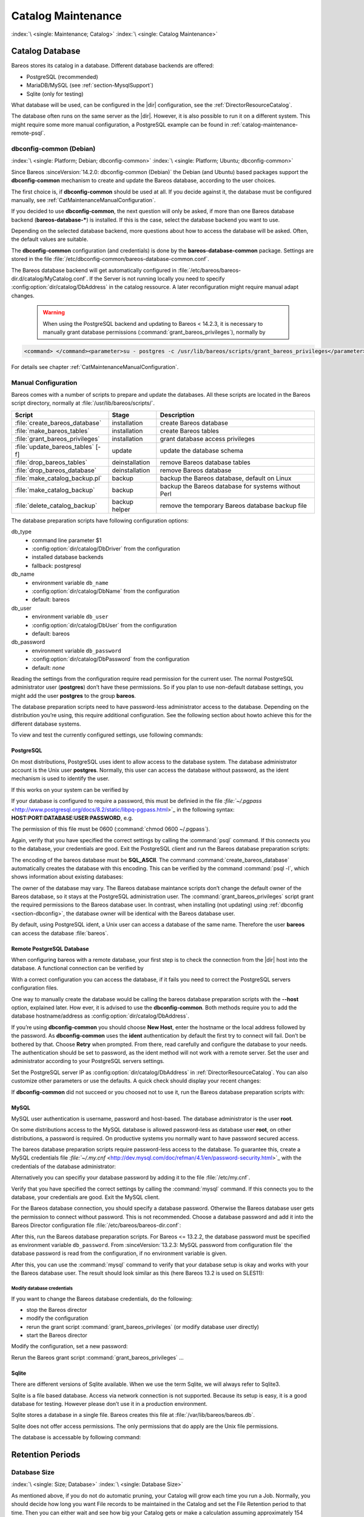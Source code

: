 .. _CatMaintenanceChapter:

Catalog Maintenance
===================

:index:`\ <single: Maintenance; Catalog>`\  :index:`\ <single: Catalog Maintenance>`\ 

Catalog Database
----------------

Bareos stores its catalog in a database. Different database backends are offered:

-  PostgreSQL (recommended)

-  MariaDB/MySQL (see :ref:`section-MysqlSupport`)

-  Sqlite (only for testing)

What database will be used, can be configured in the |dir| configuration, see the :ref:`DirectorResourceCatalog`.

The database often runs on the same server as the |dir|. However, it is also possible to run it on a different system. This might require some more manual configuration, a PostgreSQL example can be found in :ref:`catalog-maintenance-remote-psql`.

dbconfig-common (Debian)
~~~~~~~~~~~~~~~~~~~~~~~~

:index:`\ <single: Platform; Debian; dbconfig-common>`\  :index:`\ <single: Platform; Ubuntu; dbconfig-common>`\  

.. _section-dbconfig:



Since Bareos :sinceVersion:`14.2.0: dbconfig-common (Debian)` the Debian (and Ubuntu) based packages support the **dbconfig-common** mechanism to create and update the Bareos database, according to the user choices.

The first choice is, if **dbconfig-common** should be used at all. If you decide against it, the database must be configured manually, see :ref:`CatMaintenanceManualConfiguration`.

If you decided to use **dbconfig-common**, the next question will only be asked, if more than one Bareos database backend (**bareos-database-***) is installed. If this is the case, select the database backend you want to use.

.. image:: /include/images/dbconfig-1-enable.*
   :width: 45.0%

.. image:: /include/images/dbconfig-2-select-database-type.*
   :width: 45.0%




Depending on the selected database backend, more questions about how to access the database will be asked. Often, the default values are suitable.

The **dbconfig-common** configuration (and credentials) is done by the **bareos-database-common** package. Settings are stored in the file :file:`/etc/dbconfig-common/bareos-database-common.conf`.

The Bareos database backend will get automatically configured in :file:`/etc/bareos/bareos-dir.d/catalog/MyCatalog.conf`. If the Server is not running locally you need to specify :config:option:`dir/catalog/DbAddress`\  in the catalog ressource. A later reconfiguration might require manual adapt changes.



   .. warning::

      When using the PostgreSQL backend and updating to Bareos < 14.2.3, it is necessary to manually grant database permissions (:command:`grant_bareos_privileges`), normally by

.. code-block:: shell-session

   <command> </command><parameter>su - postgres -c /usr/lib/bareos/scripts/grant_bareos_privileges</parameter>

For details see chapter :ref:`CatMaintenanceManualConfiguration`.

.. _CatMaintenanceManualConfiguration:

Manual Configuration
~~~~~~~~~~~~~~~~~~~~

Bareos comes with a number of scripts to prepare and update the databases. All these scripts are located in the Bareos script directory, normally at :file:`/usr/lib/bareos/scripts/`.

================================= ============== ===================================================
**Script**                        **Stage**      **Description**
================================= ============== ===================================================
:file:`create_bareos_database`    installation   create Bareos database
:file:`make_bareos_tables`        installation   create Bareos tables
:file:`grant_bareos_privileges`   installation   grant database access privileges
:file:`update_bareos_tables` [-f] update         update the database schema
:file:`drop_bareos_tables`        deinstallation remove Bareos database tables
:file:`drop_bareos_database`      deinstallation remove Bareos database
:file:`make_catalog_backup.pl`    backup         backup the Bareos database, default on Linux
:file:`make_catalog_backup`       backup         backup the Bareos database for systems without Perl
:file:`delete_catalog_backup`     backup helper  remove the temporary Bareos database backup file
================================= ============== ===================================================

The database preparation scripts have following configuration options:

db_type
   -  command line parameter $1

   -  :config:option:`dir/catalog/DbDriver`\  from the configuration

   -  installed database backends

   -  fallback: postgresql

db_name
   -  environment variable ``db_name``\ 

   -  :config:option:`dir/catalog/DbName`\  from the configuration

   -  default: bareos

db_user
   -  environment variable ``db_user``\ 

   -  :config:option:`dir/catalog/DbUser`\  from the configuration

   -  default: bareos

db_password
   -  environment variable ``db_password``\ 

   -  :config:option:`dir/catalog/DbPassword`\  from the configuration

   -  default: *none*

Reading the settings from the configuration require read permission for the current user. The normal PostgreSQL administrator user (**postgres**) don’t have these permissions. So if you plan to use non-default database settings, you might add the user **postgres** to the group :strong:`bareos`.

The database preparation scripts need to have password-less administrator access to the database. Depending on the distribution you’re using, this require additional configuration. See the following section about howto achieve this for the different database systems.

To view and test the currently configured settings, use following commands:

.. code-block:: shell-session
   :caption: Show current database configuration

   <command> </command><parameter>/usr/sbin/bareos-dbcheck -B</parameter>
   catalog=MyCatalog
   db_name=bareos
   db_driver=mysql
   db_user=bareos
   db_password=YourPassword
   db_address=
   db_port=0
   db_socket=
   db_type=MySQL
   working_dir=/var/lib/bareos

.. code-block:: shell-session
   :caption: Test the database connection. Example: wrong password

   <command> </command><parameter>/usr/sbin/bareos-dir -t -f -d 500</parameter>
   [...]
   bareos-dir: mysql.c:204-0 Error 1045 (28000): Access denied for user 'bareos'@'localhost' (using password: YES)
   bareos-dir: dird.c:1114-0 Could not open Catalog "MyCatalog", database "bareos".
   bareos-dir: dird.c:1119-0 mysql.c:200 Unable to connect to MySQL server.
   Database=bareos User=bareos
   MySQL connect failed either server not running or your authorization is incorrect.
   bareos-dir: mysql.c:239-0 closedb ref=0 connected=0 db=0
   25-Apr 16:25 bareos-dir ERROR TERMINATION
   Please correct the configuration in /etc/bareos/bareos-dir.d/*/*.conf

PostgreSQL
^^^^^^^^^^

On most distributions, PostgreSQL uses ident to allow access to the database system. The database administrator account is the Unix user **postgres**. Normally, this user can access the database without password, as the ident mechanism is used to identify the user.

If this works on your system can be verified by

.. code-block:: shell-session
   :caption: Access the local PostgreSQL database

   su - postgres
   psql

If your database is configured to require a password, this must be definied in the file `:file:`~/.pgpass` <http://www.postgresql.org/docs/8.2/static/libpq-pgpass.html>`_ in the following syntax: :strong:`HOST:PORT:DATABASE:USER:PASSWORD`, e.g.

.. code-block:: cfg
   :caption: PostgreSQL access credentials

   localhost:*:bareos:bareos:secret

The permission of this file must be 0600 (:command:`chmod 0600 ~/.pgpass`).

Again, verify that you have specified the correct settings by calling the :command:`psql` command. If this connects you to the database, your credentials are good. Exit the PostgreSQL client and run the Bareos database preparation scripts:

.. code-block:: shell-session
   :caption: Setup Bareos catalog database

   su - postgres
   /usr/lib/bareos/scripts/create_bareos_database
   /usr/lib/bareos/scripts/make_bareos_tables
   /usr/lib/bareos/scripts/grant_bareos_privileges

The encoding of the bareos database must be :strong:`SQL_ASCII`. The command :command:`create_bareos_database` automatically creates the database with this encoding. This can be verified by the command :command:`psql -l`, which shows information about existing databases:

.. code-block:: shell-session
   :caption: List existing databases

   <command>psql</command><parameter> -l</parameter>
           List of databases
      Name    |  Owner   | Encoding
   -----------+----------+-----------
    bareos    | postgres | SQL_ASCII
    postgres  | postgres | UTF8
    template0 | postgres | UTF8
    template1 | postgres | UTF8
   (4 rows)

The owner of the database may vary. The Bareos database maintance scripts don’t change the default owner of the Bareos database, so it stays at the PostgreSQL administration user. The :command:`grant_bareos_privileges` script grant the required permissions to the Bareos database user. In contrast, when installing (not updating) using :ref:`dbconfig <section-dbconfig>`, the database owner will be identical with the Bareos database user.

By default, using PostgreSQL ident, a Unix user can access a database of the same name. Therefore the user **bareos** can access the database :file:`bareos`.

.. code-block:: shell-session
   :caption: Verify Bareos database on PostgreSQL as Unix user bareos (bareos-13.2.3)

   root@linux:~# <input>su - bareos -s /bin/sh</input>
   bareos@linux:~# <input>psql</input>
   Welcome to psql 8.3.23, the PostgreSQL interactive terminal.

   Type:  \copyright for distribution terms
          \h for help with SQL commands
          \? for help with psql commands
          \g or terminate with semicolon to execute query
          \q to quit

   bareos=> <input>\dt</input>
                    List of relations
    Schema |          Name          | Type  |  Owner
   --------+------------------------+-------+----------
    public | basefiles              | table | postgres
    public | cdimages               | table | postgres
    public | client                 | table | postgres
    public | counters               | table | postgres
    public | device                 | table | postgres
    public | devicestats            | table | postgres
    public | file                   | table | postgres
    public | filename               | table | postgres
    public | fileset                | table | postgres
    public | job                    | table | postgres
    public | jobhisto               | table | postgres
    public | jobmedia               | table | postgres
    public | jobstats               | table | postgres
    public | location               | table | postgres
    public | locationlog            | table | postgres
    public | log                    | table | postgres
    public | media                  | table | postgres
    public | mediatype              | table | postgres
    public | ndmpjobenvironment     | table | postgres
    public | ndmplevelmap           | table | postgres
    public | path                   | table | postgres
    public | pathhierarchy          | table | postgres
    public | pathvisibility         | table | postgres
    public | pool                   | table | postgres
    public | quota                  | table | postgres
    public | restoreobject          | table | postgres
    public | status                 | table | postgres
    public | storage                | table | postgres
    public | unsavedfiles           | table | postgres
    public | version                | table | postgres
   (30 rows)

   bareos=> <input>select * from Version;</input>
    versionid
   -----------
         2002
   (1 row)

   bareos=> <input>\du</input>
                                    List of roles
      Role name   | Superuser | Create role | Create DB | Connections | Member of
   ---------------+-----------+-------------+-----------+-------------+-----------
    bareos        | no        | no          | no        | no limit    | {}
    postgres      | yes       | yes         | yes       | no limit    | {}
   (2 rows)

   bareos=> <input>\dp</input>
                    Access privileges for database "bareos"
    Schema |               Name                |   Type   |  Access privileges
   --------+-----------------------------------+----------+--------------------------------------
    public | basefiles                         | table    | {root=arwdxt/root,bareos=arwdxt/root}
    public | basefiles_baseid_seq              | sequence | {root=rwU/root,bareos=rw/root}
   ...

   bareos=>

.. _catalog-maintenance-remote-psql:

Remote PostgreSQL Database
^^^^^^^^^^^^^^^^^^^^^^^^^^

When configuring bareos with a remote database, your first step is to check the connection from the |dir| host into the database. A functional connection can be verified by

.. code-block:: shell-session
   :caption: Access the remote PostgreSQL database

   su - postgres
   psql --host bareos-database.example.com

With a correct configuration you can access the database, if it fails you need to correct the PostgreSQL servers configuration files.

One way to manually create the database would be calling the bareos database preparation scripts with the :strong:`--host` option, explained later. How ever, it is advised to use the **dbconfig-common**. Both methods require you to add the database hostname/address as :config:option:`dir/catalog/DbAddress`\ .

If you’re using **dbconfig-common** you should choose :strong:`New Host`, enter the hostname or the local address followed by the password. As **dbconfig-common** uses the :strong:`ident` authentication by default the first try to connect will fail. Don’t be bothered by that. Choose :strong:`Retry` when prompted. From there, read carefully and configure the database to your needs. The authentication should be set
to password, as the ident method will not work with a remote server. Set the user and administrator according to your PostgreSQL servers settings.

Set the PostgreSQL server IP as :config:option:`dir/catalog/DbAddress`\  in :ref:`DirectorResourceCatalog`. You can also customize other parameters or use the defaults. A quick check should display your recent changes:

.. code-block:: shell-session
   :caption: Show current database configuration

   <command> </command><parameter>/usr/sbin/bareos-dbcheck -B</parameter>
   catalog=MyCatalog
   db_name=bareos
   db_driver=postgresql
   db_user=bareos
   db_password=secret
   db_address=bareos-database.example.com
   db_port=0
   db_socket=
   db_type=PostgreSQL
   working_dir=/var/lib/bareos

If **dbconfig-common** did not succeed or you choosed not to use it, run the Bareos database preparation scripts with:

.. code-block:: shell-session
   :caption: Setup Bareos catalog database

   su - postgres
   /usr/lib/bareos/scripts/create_bareos_database --host=bareos-database.example.com
   /usr/lib/bareos/scripts/make_bareos_tables --host=bareos-database.example.com
   /usr/lib/bareos/scripts/grant_bareos_privileges --host=bareos-database.example.com

.. _catalog-maintenance-mysql:

MySQL
^^^^^

MySQL user authentication is username, password and host-based. The database administrator is the user **root**.

On some distributions access to the MySQL database is allowed password-less as database user **root**, on other distributions, a password is required. On productive systems you normally want to have password secured access.

The bareos database preparation scripts require password-less access to the database. To guarantee this, create a MySQL credentials file `:file:`~/.my.cnf` <http://dev.mysql.com/doc/refman/4.1/en/password-security.html>`_ with the credentials of the database administrator:

.. code-block:: cfg
   :caption: MySQL credentials file .my.cnf

   [client]
   host=localhost
   user=root
   password=<input>YourPasswordForAccessingMysqlAsRoot</input>

Alternatively you can specifiy your database password by adding it to the file :file:`/etc/my.cnf`.

Verify that you have specified the correct settings by calling the :command:`mysql` command. If this connects you to the database, your credentials are good. Exit the MySQL client.

For the Bareos database connection, you should specify a database password. Otherwise the Bareos database user gets the permission to connect without password. This is not recommended. Choose a database password and add it into the Bareos Director configuration file :file:`/etc/bareos/bareos-dir.conf`:

.. code-block:: bareosconfig
   :caption: Bareos catalog configuration

   ...
   #
   # Generic catalog service
   #
   Catalog {
     Name = MyCatalog
     dbdriver = "mysql"
     dbname = "bareos"
     dbuser = "bareos"
     dbpassword = "YourSecretPassword"
   }
   ...

After this, run the Bareos database preparation scripts. For Bareos <= 13.2.2, the database password must be specified as environment variable ``db_password``\ . From :sinceVersion:`13.2.3: MySQL password from configuration file` the database password is read from the configuration, if no environment variable is given.

.. code-block:: shell-session
   :caption: Setup Bareos catalog database

   export db_password=<input>YourSecretPassword</input>
   /usr/lib/bareos/scripts/create_bareos_database
   /usr/lib/bareos/scripts/make_bareos_tables
   /usr/lib/bareos/scripts/grant_bareos_privileges

After this, you can use the :command:`mysql` command to verify that your database setup is okay and works with your the Bareos database user. The result should look similar as this (here Bareos 13.2 is used on SLES11):

.. code-block:: shell-session
   :caption: Verify Bareos database on MySQL

   root@linux:~# <input>mysql --user=bareos --password=YourSecretPassword bareos</input>
   Welcome to the MySQL monitor.  Commands end with ; or \g.
   Your MySQL connection id is 162
   Server version: 5.5.32 SUSE MySQL package

   Copyright (c) 2000, 2013, Oracle and/or its affiliates. All rights reserved.

   Oracle is a registered trademark of Oracle Corporation and/or its
   affiliates. Other names may be trademarks of their respective
   owners.

   Type 'help;' or '\h' for help. Type '\c' to clear the current input statement.

   mysql> <input>show tables;</input>
   +--------------------+
   | Tables_in_bareos   |
   +--------------------+
   | BaseFiles          |
   | CDImages           |
   | Client             |
   | Counters           |
   | Device             |
   | DeviceStats        |
   | File               |
   | FileSet            |
   | Filename           |
   | Job                |
   | JobHisto           |
   | JobMedia           |
   | JobStats           |
   | Location           |
   | LocationLog        |
   | Log                |
   | Media              |
   | MediaType          |
   | NDMPJobEnvironment |
   | NDMPLevelMap       |
   | Path               |
   | PathHierarchy      |
   | PathVisibility     |
   | Pool               |
   | Quota              |
   | RestoreObject      |
   | Status             |
   | Storage            |
   | UnsavedFiles       |
   | Version            |
   +--------------------+
   30 rows in set (0.00 sec)

   mysql> <input>describe Job;</input>
   +-----------------+---------------------+------+-----+---------+----------------+
   | Field           | Type                | Null | Key | Default | Extra          |
   +-----------------+---------------------+------+-----+---------+----------------+
   | JobId           | int(10) unsigned    | NO   | PRI | NULL    | auto_increment |
   | Job             | tinyblob            | NO   |     | NULL    |                |
   | Name            | tinyblob            | NO   | MUL | NULL    |                |
   | Type            | binary(1)           | NO   |     | NULL    |                |
   | Level           | binary(1)           | NO   |     | NULL    |                |
   | ClientId        | int(11)             | YES  |     | 0       |                |
   | JobStatus       | binary(1)           | NO   |     | NULL    |                |
   | SchedTime       | datetime            | YES  |     | NULL    |                |
   | StartTime       | datetime            | YES  |     | NULL    |                |
   | EndTime         | datetime            | YES  |     | NULL    |                |
   | RealEndTime     | datetime            | YES  |     | NULL    |                |
   | JobTDate        | bigint(20) unsigned | YES  |     | 0       |                |
   | VolSessionId    | int(10) unsigned    | YES  |     | 0       |                |
   | VolSessionTime  | int(10) unsigned    | YES  |     | 0       |                |
   | JobFiles        | int(10) unsigned    | YES  |     | 0       |                |
   | JobBytes        | bigint(20) unsigned | YES  |     | 0       |                |
   | ReadBytes       | bigint(20) unsigned | YES  |     | 0       |                |
   | JobErrors       | int(10) unsigned    | YES  |     | 0       |                |
   | JobMissingFiles | int(10) unsigned    | YES  |     | 0       |                |
   | PoolId          | int(10) unsigned    | YES  |     | 0       |                |
   | FileSetId       | int(10) unsigned    | YES  |     | 0       |                |
   | PriorJobId      | int(10) unsigned    | YES  |     | 0       |                |
   | PurgedFiles     | tinyint(4)          | YES  |     | 0       |                |
   | HasBase         | tinyint(4)          | YES  |     | 0       |                |
   | HasCache        | tinyint(4)          | YES  |     | 0       |                |
   | Reviewed        | tinyint(4)          | YES  |     | 0       |                |
   | Comment         | blob                | YES  |     | NULL    |                |
   +-----------------+---------------------+------+-----+---------+----------------+
   27 rows in set (0,00 sec)

   mysql> <input>select * from Version;</input>
   +-----------+
   | VersionId |
   +-----------+
   |      2002 |
   +-----------+
   1 row in set (0.00 sec)

   mysql> <input>exit</input>
   Bye

Modify database credentials
'''''''''''''''''''''''''''

If you want to change the Bareos database credentials, do the following:

-  stop the Bareos director

-  modify the configuration

-  rerun the grant script :command:`grant_bareos_privileges` (or modify database user directly)

-  start the Bareos director

Modify the configuration, set a new password:

.. code-block:: bareosconfig
   :caption: bareos-dir.d/Catalog/MyCatalog.conf

   Catalog {
     Name = MyCatalog
     dbdriver = "mysql"
     dbname = "bareos"
     dbuser = "bareos"
     dbpassword = "MyNewSecretPassword"
   }

Rerun the Bareos grant script :command:`grant_bareos_privileges` ...

.. code-block:: shell-session
   :caption: Modify database privileges

   export db_password=<input>MyNewSecretPassword</input>
   /usr/lib/bareos/scripts/grant_bareos_privileges



Sqlite
^^^^^^

There are different versions of Sqlite available. When we use the term Sqlite, we will always refer to Sqlite3.

Sqlite is a file based database. Access via network connection is not supported. Because its setup is easy, it is a good database for testing. However please don’t use it in a production environment.

Sqlite stores a database in a single file. Bareos creates this file at :file:`/var/lib/bareos/bareos.db`.

Sqlite does not offer access permissions. The only permissions that do apply are the Unix file permissions.

The database is accessable by following command:

.. code-block:: shell-session
   :caption: Verify Bareos database on Sqlite3 (bareos-13.2.3)

   <command>sqlite3</command><input> /var/lib/bareos/bareos.db</input>
   SQLite version 3.7.6.3
   Enter ".help" for instructions
   Enter SQL statements terminated with a ";"
   sqlite> <input>.tables</input>
   BaseFiles           Filename            Media               Pool
   CDImages            Job                 MediaType           Quota
   Client              JobHisto            NDMPJobEnvironment  RestoreObject
   Counters            JobMedia            NDMPLevelMap        Status
   Device              JobStats            NextId              Storage
   DeviceStats         Location            Path                UnsavedFiles
   File                LocationLog         PathHierarchy       Version
   FileSet             Log                 PathVisibility
   sqlite> <input>select * from Version;</input>
   2002
   sqlite>

Retention Periods
-----------------

Database Size
~~~~~~~~~~~~~

:index:`\ <single: Size; Database>`\  :index:`\ <single: Database Size>`\ 

As mentioned above, if you do not do automatic pruning, your Catalog will grow each time you run a Job. Normally, you should decide how long you want File records to be maintained in the Catalog and set the File Retention period to that time. Then you can either wait and see how big your Catalog gets or make a calculation assuming approximately 154 bytes for each File saved and knowing the number of Files that are saved during each backup and the number of Clients you backup.

For example, suppose you do a backup of two systems, each with 100,000 files. Suppose further that you do a Full backup weekly and an Incremental every day, and that the Incremental backup typically saves 4,000 files. The size of your database after a month can roughly be calculated as:



::

   Size = 154 * No. Systems * (100,000 * 4 + 10,000 * 26)



where we have assumed four weeks in a month and 26 incremental backups per month. This would give the following:



::

   Size = 154 * 2 * (100,000 * 4 + 10,000 * 26) = 203,280,000 bytes



So for the above two systems, we should expect to have a database size of approximately 200 Megabytes. Of course, this will vary according to how many files are actually backed up.

You will note that the File table (containing the file attributes) make up the large bulk of the number of records as well as the space used. As a consequence, the most important Retention period will be the File Retention period.

Without proper setup and maintenance, your Catalog may continue to grow indefinitely as you run Jobs and backup Files, and/or it may become very inefficient and slow. How fast the size of your Catalog grows depends on the number of Jobs you run and how many files they backup. By deleting records within the database, you can make space available for the new records that will be added during the next Job. By constantly deleting old expired records (dates older than the Retention period), your
database size will remain constant.

.. _Retention:

Setting Retention Periods
~~~~~~~~~~~~~~~~~~~~~~~~~

:index:`\ <single: Setting Retention Periods>`\  :index:`\ <single: Periods; Setting Retention>`\ 

Bareos uses three Retention periods: the File Retention period, the Job Retention period, and the Volume Retention period. Of these three, the File Retention period is by far the most important in determining how large your database will become.

The File Retention and the Job Retention are specified in each Client resource as is shown below. The Volume Retention period is specified in the Pool resource, and the details are given in the next chapter of this manual.

File Retention = <time-period-specification>
   :index:`\ <single: File Retention>`\  :index:`\ <single: Retention; File>`\  The File Retention record defines the length of time that Bareos will keep File records in the Catalog database. When this time period expires, and if AutoPrune is set to yes, Bareos will prune (remove) File records that are older than the specified File Retention period. The pruning will occur at the end of a backup Job for the given Client. Note that the Client database record contains a copy of the
   File and Job retention periods, but Bareos uses the current values found in the Director’s Client resource to do the pruning.

   Since File records in the database account for probably 80 percent of the size of the database, you should carefully determine exactly what File Retention period you need. Once the File records have been removed from the database, you will no longer be able to restore individual files in a Job. However, as long as the Job record still exists, you will be able to restore all files in the job.

   Retention periods are specified in seconds, but as a convenience, there are a number of modifiers that permit easy specification in terms of minutes, hours, days, weeks, months, quarters, or years on the record. See the :ref:`Configuration chapter <Time>` of this manual for additional details of modifier specification.

   The default File retention period is 60 days.

Job Retention = <time-period-specification>
   :index:`\ <single: Job; Retention>`\  :index:`\ <single: Retention; Job>`\  The Job Retention record defines the length of time that Bareos will keep Job records in the Catalog database. When this time period expires, and if AutoPrune is set to yes Bareos will prune (remove) Job records that are older than the specified Job Retention period. Note, if a Job record is selected for pruning, all associated File and JobMedia records will also be pruned regardless of the File Retention
   period set. As a consequence, you normally will set the File retention period to be less than the Job retention period.

   As mentioned above, once the File records are removed from the database, you will no longer be able to restore individual files from the Job. However, as long as the Job record remains in the database, you will be able to restore all the files backuped for the Job. As a consequence, it is generally a good idea to retain the Job records much longer than the File records.

   The retention period is specified in seconds, but as a convenience, there are a number of modifiers that permit easy specification in terms of minutes, hours, days, weeks, months, quarters, or years. See the :ref:`Configuration chapter <Time>` of this manual for additional details of modifier specification.

   The default Job Retention period is 180 days.

:config:option:`dir/client/AutoPrune`\ 
   :index:`\ <single: AutoPrune>`\  :index:`\ <single: Job; Retention; AutoPrune>`\  If set to yes, Bareos will automatically apply the File retention period and the Job retention period for the Client at the end of the Job. If you turn this off by setting it to no, your Catalog will grow each time you run a Job.

.. _section-JobStatistics:

Job Statistics
^^^^^^^^^^^^^^

:index:`\ <single: Statistics>`\  :index:`\ <single: Job; Statistics>`\ 

Bareos catalog contains lot of information about your IT infrastructure, how many files, their size, the number of video or music files etc. Using Bareos catalog during the day to get them permit to save resources on your servers.

In this chapter, you will find tips and information to measure Bareos efficiency and report statistics.

If you want to have statistics on your backups to provide some Service Level Agreement indicators, you could use a few SQL queries on the Job table to report how many:

-  jobs have run

-  jobs have been successful

-  files have been backed up

-  ...

However, these statistics are accurate only if your job retention is greater than your statistics period. Ie, if jobs are purged from the catalog, you won’t be able to use them.

Now, you can use the :bcommand:`update stats [days=num]` console command to fill the JobHistory table with new Job records. If you want to be sure to take in account only good jobs, ie if one of your important job has failed but you have fixed the problem and restarted it on time, you probably want to delete the first bad job record and keep only the successful one. For that simply let your staff do the job, and update JobHistory table after two or three days depending on your
organization using the :strong:`[days=num]` option.

These statistics records aren’t used for restoring, but mainly for capacity planning, billings, etc.

The :config:option:`dir/director/StatisticsRetention`\  defines the length of time that Bareos will keep statistics job records in the Catalog database after the Job End time. This information is stored in the ``JobHistory`` table. When this time period expires, and if user runs :bcommand:`prune stats` command, Bareos will prune (remove) Job records that are older than the specified period.

You can use the following Job resource in your nightly :config:option:`dir/job = BackupCatalog`\  job to maintain statistics.

.. code-block:: bareosconfig
   :caption: bareos-dir.d/Job/BackupCatalog.conf

   Job {
     Name = BackupCatalog
     ...
     RunScript {
       Console = "update stats days=3"
       Console = "prune stats yes"
       RunsWhen = After
       RunsOnClient = no
     }
   }

.. _postgresql-1:

PostgreSQL
----------

:index:`\ <single: Database; PostgreSQL>`\  :index:`\ <single: PostgreSQL>`\ 

Compacting Your PostgreSQL Database
~~~~~~~~~~~~~~~~~~~~~~~~~~~~~~~~~~~

:index:`\ <single: Database; PostgreSQL; Compacting>`\  

.. _CompactingPostgres:



Over time, as noted above, your database will tend to grow until Bareos starts deleting old expired records based on retention periods. After that starts, it is expected that the database size remains constant, provided that the amount of clients and files being backed up is constant.

Note that PostgreSQL uses multiversion concurrency control (MVCC), so that an UPDATE or DELETE of a row does not immediately remove the old version of the row. Space occupied by outdated or deleted row versions is only reclaimed for reuse by new rows when running **VACUUM**. Such outdated or deleted row versions are also referred to as *dead tuples*.

Since PostgreSQL Version 8.3, autovacuum is enabled by default, so that setting up a cron job to run VACUUM is not necesary in most of the cases. Note that there are two variants of VACUUM: standard VACUUM and VACUUM FULL. Standard VACUUM only marks old row versions for reuse, it does not free any allocated disk space to the operating system. Only VACUUM FULL can free up disk space, but it requires exclusive table locks so that it can not be used in parallel with production database operations
and temporarily requires up to as much additional disk space that the table being processed occupies.

All database programs have some means of writing the database out in ASCII format and then reloading it. Doing so will re-create the database from scratch producing a compacted result, so below, we show you how you can do this for PostgreSQL.

For a PostgreSQL database, you could write the Bareos database as an ASCII file (:file:`bareos.sql`) then reload it by doing the following:

.. code-block:: shell-session

   pg_dump -c bareos > bareos.sql
   cat bareos.sql | psql bareos
   rm -f bareos.sql

Depending on the size of your database, this will take more or less time and a fair amount of disk space. For example, you can :command:`cd` to the location of the Bareos database (typically :file:`/var/lib/pgsql/data` or possible :file:`/usr/local/pgsql/data`) and check the size.

Except from special cases PostgreSQL does not need to be dumped/restored to keep the database efficient. A normal process of vacuuming will prevent the database from getting too large. If you want to fine-tweak the database storage, commands such as VACUUM, VACUUM FULL, REINDEX, and CLUSTER exist specifically to keep you from having to do a dump/restore.

More details on this subject can be found in the PostgreSQL documentation. The page http://www.postgresql.org/docs/ contains links to the documentation for all PostgreSQL versions. The section *Routine Vacuuming* explains how VACUUM works and why it is required, see http://www.postgresql.org/docs/current/static/routine-vacuuming.html for the current PostgreSQL version.

.. _PostgresSize:

What To Do When The Database Keeps Growing
^^^^^^^^^^^^^^^^^^^^^^^^^^^^^^^^^^^^^^^^^^

Especially when a high number of files are beeing backed up or when working with high retention periods, it is probable that autovacuuming will not work. When starting to use Bareos with an empty Database, it is normal that the file table and other tables grow, but the growth rate should drop as soon as jobs are deleted by retention or pruning. The file table is usually the largest table in Bareos.

The reason for autovacuuming not beeing triggered is then probably the default setting of ``autovacuum_vacuum_scale_factor = 0.2``, the current value can be shown with the following query or looked up in ``postgresql.conf``:

.. code-block:: shell-session
   :caption: SQL statement to show the autovacuum\_vacuum\_scale\_factor parameter

   bareos=# show autovacuum_vacuum_scale_factor;
    autovacuum_vacuum_scale_factor
    --------------------------------
     0.2
     (1 row)

In essence, this means that a VACUUM is only triggered when 20% of table size are obsolete. Consequently, the larger the table is, the less frequently VACUUM will be triggered by autovacuum. This make sense because vacuuming has a performance impact. While it is possible to override the autovacuum parameters on a table-by-table basis, it can then still be triggered at any time.

To learn more details about autovacuum see http://www.postgresql.org/docs/current/static/routine-vacuuming.html#AUTOVACUUM

The following example shows how to configure running VACUUM on the file table by using an admin-job in Bareos. The job will be scheduled to run at a time that should not run in parallel with normal backup jobs, here by scheduling it to run after the BackupCatalog job.

First step is to check the amount of dead tuples and if autovacuum triggers VACUUM:

.. code-block:: shell-session
   :caption: Check dead tuples and vacuuming on PostgreSQL

   bareos=# SELECT relname, n_dead_tup, last_vacuum, last_autovacuum, last_analyze, last_autoanalyze
   FROM pg_stat_user_tables WHERE n_dead_tup > 0 ORDER BY n_dead_tup DESC;
   -[ RECORD 1 ]----+------------------------------
   relname          | file
   n_dead_tup       | 2955116
   last_vacuum      |
   last_autovacuum  |
   last_analyze     |
   last_autoanalyze |
   -[ RECORD 2 ]----+------------------------------
   relname          | log
   n_dead_tup       | 111298
   last_vacuum      |
   last_autovacuum  |
   last_analyze     |
   last_autoanalyze |
   -[ RECORD 3 ]----+------------------------------
   relname          | job
   n_dead_tup       | 1785
   last_vacuum      |
   last_autovacuum  | 2015-01-08 01:13:20.70894+01
   last_analyze     |
   last_autoanalyze | 2014-12-27 18:00:58.639319+01
   ...

In the above example, the file table has a high number of dead tuples and it has not been vacuumed. Same for the log table, but the dead tuple count is not very high. On the job table autovacuum has been triggered.

Note that the statistics views in PostgreSQL are not persistent, their values are reset on restart of the PostgreSQL service.

To setup a scheduled admin job for vacuuming the file table, the following must be done:

#. | Create a file with the SQL statements for example
   | ``/usr/local/lib/bareos/scripts/postgresql_file_table_maintenance.sql``
   | with the following content:

   .. code-block:: shell-session
      :caption: SQL Script for vacuuming the file table on PostgreSQL

      \t \x
      SELECT relname, n_dead_tup, last_vacuum, last_autovacuum, last_analyze, last_autoanalyze
      FROM pg_stat_user_tables WHERE relname='file';
      VACUUM VERBOSE ANALYZE file;
      SELECT relname, n_dead_tup, last_vacuum, last_autovacuum, last_analyze, last_autoanalyze
      FROM pg_stat_user_tables WHERE relname='file';
      \t \x
      SELECT table_name,
        pg_size_pretty(pg_total_relation_size(table_name)) AS total_sz,
        pg_size_pretty(pg_total_relation_size(table_name) - pg_relation_size(table_name)) AS idx_sz
        FROM ( SELECT ('"' || relname || '"' ) AS table_name
          FROM pg_stat_user_tables WHERE relname != 'batch' ) AS all_tables
        ORDER BY pg_total_relation_size(table_name) DESC LIMIT 5;

   The SELECT statements are for informational purposes only, the final statement shows the total and index disk usage of the 5 largest tables.

#. | Create a shell script that runs the SQL statements, for example
   | ``/usr/local/lib/bareos/scripts/postgresql_file_table_maintenance.sh``
   | with the following content:

   .. code-block:: shell-session
      :caption: SQL Script for vacuuming the file table on PostgreSQL

      #!/bin/sh
      psql bareos < /usr/local/lib/bareos/scripts/postgresql_file_table_maintenance.sql

#. As in PostgreSQL only the database owner or a database superuser is allowed to run VACUUM, the script will be run as the ``postgres`` user. To permit the ``bareos`` user to run the script via ``sudo``, write the following sudo rule to a file by executing ``visudo -f /etc/sudoers.d/bareos_postgres_vacuum``:

   .. code-block:: shell-session
      :caption: sudo rule for allowing bareos to run a script as postgres

      bareos ALL = (postgres) NOPASSWD: /usr/local/lib/bareos/scripts/postgresql_file_table_maintenance.sh

   and make sure that ``/etc/sudoers`` includes it, usually by the line 

   ::

      #includedir /etc/sudoers.d

   

#. Create the following admin job in the director configuration

   .. code-block:: shell-session
      :caption: SQL Script for vacuuming the file table on PostgreSQL

      # PostgreSQL file table maintenance job
      Job {
        Name = FileTableMaintJob
        JobDefs = DefaultJob
        Schedule = "WeeklyCycleAfterBackup"
        Type = Admin
        Priority = 20

        RunScript {
          RunsWhen = Before
          RunsOnClient = no
          Fail Job On Error = yes
          Command = "sudo -u postgres /usr/local/lib/bareos/scripts/postgresql_file_table_maintenance.sh"
        }
      }

   In this example the job will be run by the schedule WeeklyCycleAfterBackup, the ``Priority`` should be set to a higher value than ``Priority`` in the BackupCatalog job.

.. _RepairingPSQL:

Repairing Your PostgreSQL Database
~~~~~~~~~~~~~~~~~~~~~~~~~~~~~~~~~~

:index:`\ <single: Database; Repairing Your PostgreSQL>`\  :index:`\ <single: Repairing Your PostgreSQL Database>`\ 

The same considerations apply as for :ref:`RepairingMySQL`. Consult the PostgreSQL documents for how to repair the database.

For Bareos specific problems, consider using :ref:`bareos-dbcheck` program.

MySQL/MariaDB
-------------

:index:`\ <single: Database; MySQL>`\  :index:`\ <single: MySQL>`\ 

MySQL/MariaDB Support
~~~~~~~~~~~~~~~~~~~~~

:index:`\ <single: MariaDB|see{MySQL}>`\  

.. _section-MysqlSupport:



As MariaDB is a fork of MySQL, we use MySQL as synonym for MariaDB and fully support it. We test our packages against the preferred MySQL fork that a distribution provides.



Compacting Your MySQL Database
~~~~~~~~~~~~~~~~~~~~~~~~~~~~~~

:index:`\ <single: Database; MySQL; Compacting>`\  

.. _CompactingMySQL:



Over time, as noted above, your database will tend to grow. Even though Bareos regularly prunes files, MySQL does not automatically reuse the space, and instead continues growing.

It is assumed that you are using the InnoDB database engine (which is the default since MySQL Version 5.5).

It is recommended that you use the OPTIMIZE TABLE and ANALYZE TABLE statements regularly. This is to make sure that all indices are up to date and to recycle space inside the database files.

You can do this via the mysqlcheck command: 

::

   mysqlcheck -a -o -A



Please note that the database files are never shrunk by MySQL. If you really need to shrink the database files, you need to recreate the database. This only works if you use per-table tablespaces by setting the innodb_file_per_table configuration option. See `http://dev.mysql.com/doc/refman/5.5/en/innodb-multiple-tablespaces.html <http://dev.mysql.com/doc/refman/5.5/en/innodb-multiple-tablespaces.html>`_ for details.



Repairing Your MySQL Database
~~~~~~~~~~~~~~~~~~~~~~~~~~~~~

:index:`\ <single: Database; Repairing Your MySQL>`\  :index:`\ <single: Repairing Your MySQL Database>`\  

.. _RepairingMySQL:



If you find that you are getting errors writing to your MySQL database, or Bareos hangs each time it tries to access the database, you should consider running MySQL’s database check and repair routines.

This can be done by running the :command:`mysqlcheck` command: 

::

   mysqlcheck --all-databases



If the errors you are getting are simply SQL warnings, then you might try running :command:`bareos-dbcheck` before (or possibly after) using the MySQL database repair program. It can clean up many of the orphaned record problems, and certain other inconsistencies in the Bareos database.

A typical cause of MySQL database problems is if your partition fills. In such a case, you will need to create additional space on the partition.

MySQL Table is Full
~~~~~~~~~~~~~~~~~~~

:index:`\ <single: Database; MySQL Table is Full>`\  :index:`\ <single: MySQL Table is Full>`\ 

If you are running into the error The table ’File’ is full ..., it is probably because on version 4.x MySQL, the table is limited by default to a maximum size of 4 GB and you have probably run into the limit. The solution can be found at: `http://dev.mysql.com/doc/refman/5.0/en/full-table.html <http://dev.mysql.com/doc/refman/5.0/en/full-table.html>`_

You can display the maximum length of your table with:



::

   mysql bareos
   SHOW TABLE STATUS FROM bareos like "File";



If the column labeled "Max_data_length" is around 4Gb, this is likely to be the source of your problem, and you can modify it with:



::

   mysql bareos
   ALTER TABLE File MAX_ROWS=281474976710656;



MySQL Server Has Gone Away
~~~~~~~~~~~~~~~~~~~~~~~~~~

:index:`\ <single: Database; MySQL Server Has Gone Away>`\  :index:`\ <single: MySQL Server Has Gone Away>`\  If you are having problems with the MySQL server disconnecting or with messages saying that your MySQL server has gone away, then please read the MySQL documentation, which can be found at:

`http://dev.mysql.com/doc/refman/5.0/en/gone-away.html <http://dev.mysql.com/doc/refman/5.0/en/gone-away.html>`_

MySQL Temporary Tables
~~~~~~~~~~~~~~~~~~~~~~

When doing backups with large numbers of files, MySQL creates some temporary tables. When these tables are small they can be held in system memory, but as they approach some size, they spool off to disk. The default location for these temp tables is /tmp. Once that space fills up, Bareos daemons such as the Storage daemon doing spooling can get strange errors. E.g.



::

   Fatal error: spool.c:402 Spool data read error.
   Fatal error: backup.c:892 Network send error to SD. ERR=Connection reset by
   peer



What you need to do is setup MySQL to use a different (larger) temp directory, which can be set in the /etc/my.cnf with these variables set:



::

     tmpdir=/path/to/larger/tmpdir
     bdb_tmpdir=/path/to/larger/tmpdir



MySQL: Lock Wait Timeout
~~~~~~~~~~~~~~~~~~~~~~~~

In large environments, the Bareos |mysql| backend may run in a lock wait timeout. This can be seen as Bareos message, e.g.:

.. code-block:: bareosmessage
   :caption: Bareos error message because of |mysql| lock time timeout

   Fatal error: sql_create.c:899 Fill File table Query failed: INSERT INTO File (FileIndex, JobId, PathId, FilenameId, LStat, MD5, DeltaSeq) SELECT batch.FileIndex, batch.JobId, Path.PathId, Filename.FilenameId,batch.LStat, batch.MD5, batch.DeltaSeq FROM batch JOIN Path ON (batch.Path = Path.Path) JOIN Filename ON (batch.Name = Filename.Name): ERR=Lock wait timeout exceeded; try restarting transaction

In this case the |mysql| ``innodb_lock_wait_timeout`` must be increased. A value of 300 should be sufficient.

.. code-block:: cfg
   :caption: /etc/my.cnf.d/server.cnf

   ...
   [mysqld]
   innodb_lock_wait_timeout = 300
   ...





Backing Up Your Bareos Database
-------------------------------

:index:`\ <single: Backup; Bareos database>`\  :index:`\ <single: Backup; Catalog>`\  :index:`\ <single: Database; Backup Bareos database>`\  

.. _BackingUpBareos:



If ever the machine on which your Bareos database crashes, and you need to restore from backup tapes, one of your first priorities will probably be to recover the database. Although Bareos will happily backup your catalog database if it is specified in the FileSet, this is not a very good way to do it, because the database will be saved while Bareos is modifying it. Thus the database may be in an instable state. Worse yet, you will backup the database before all the Bareos updates have been
applied.

To resolve these problems, you need to backup the database after all the backup jobs have been run. In addition, you will want to make a copy while Bareos is not modifying it. To do so, you can use two scripts provided in the release make_catalog_backup and delete_catalog_backup. These files will be automatically generated along with all the other Bareos scripts. The first script will make an ASCII copy of your Bareos database into bareos.sql in the working directory you specified in your
configuration, and the second will delete the bareos.sql file.

The basic sequence of events to make this work correctly is as follows:

-  Run all your nightly backups

-  After running your nightly backups, run a Catalog backup Job

-  The Catalog backup job must be scheduled after your last nightly backup

-  You use :config:option:`dir/job/RunBeforeJob`\  to create the ASCII backup file and :config:option:`dir/job/RunAfterJob`\  to clean up

Assuming that you start all your nightly backup jobs at 1:05 am (and that they run one after another), you can do the catalog backup with the following additional Director configuration statements:

.. code-block:: bareosconfig
   :caption: bareos-dir.d/Job/BackupCatalog.conf

   # Backup the catalog database (after the nightly save)
   Job {
     Name = "BackupCatalog"
     Type = Backup
     Client=rufus-fd
     FileSet="Catalog"
     Schedule = "WeeklyCycleAfterBackup"
     Storage = DLTDrive
     Messages = Standard
     Pool = Default
     # This creates an ASCII copy of the catalog
     # Arguments to make_catalog_backup.pl are:
     #  make_catalog_backup.pl <catalog-name>
     RunBeforeJob = "/usr/lib/bareos/scripts/make_catalog_backup.pl MyCatalog"
     # This deletes the copy of the catalog
     RunAfterJob  = "/usr/lib/bareos/scripts/delete_catalog_backup"
     # This sends the bootstrap via mail for disaster recovery.
     # Should be sent to another system, please change recipient accordingly
     Write Bootstrap = "|/usr/sbin/bsmtp -h localhost -f \"\(Bareos\) \" -s \"Bootstrap for Job %j\" root@localhost"
   }

.. code-block:: bareosconfig
   :caption: bareos-dir.d/Schedule/WeeklyCycleAfterBackup.conf

   # This schedule does the catalog. It starts after the WeeklyCycle
   Schedule {
     Name = "WeeklyCycleAfterBackup"
     Run = Level=Full sun-sat at 1:10
   }

.. code-block:: bareosconfig
   :caption: bareos-dir.d/FileSet/Catalog.conf

   # This is the backup of the catalog
   FileSet {
     Name = "Catalog"
     Include {
       Options {
         signature=MD5
       }
       File = "/var/lib/bareos/bareos.sql" # database dump
       File = "/etc/bareos"                # configuration
     }
   }

It is preferable to write/send the :ref:`bootstrap <BootstrapChapter>` file to another computer. It will allow you to quickly recover the database backup should that be necessary. If you do not have a bootstrap file, it is still possible to recover your database backup, but it will be more work and take longer. 





